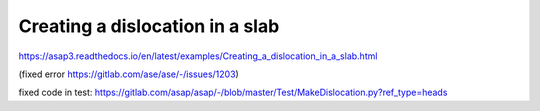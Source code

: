 ================================
Creating a dislocation in a slab
================================

https://asap3.readthedocs.io/en/latest/examples/Creating_a_dislocation_in_a_slab.html

(fixed error  https://gitlab.com/ase/ase/-/issues/1203)

fixed code in test:
https://gitlab.com/asap/asap/-/blob/master/Test/MakeDislocation.py?ref_type=heads




